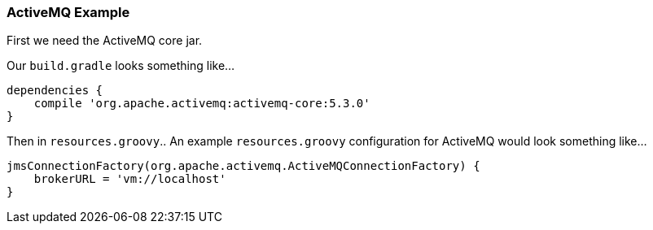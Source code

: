 [[activemq]]
=== ActiveMQ Example

First we need the ActiveMQ core jar.

Our `build.gradle` looks something like...

[source,groovy]
----
dependencies {
    compile 'org.apache.activemq:activemq-core:5.3.0'
}
----

Then in `resources.groovy`..
An example `resources.groovy` configuration for ActiveMQ would look something like…

[source,groovy]
----
jmsConnectionFactory(org.apache.activemq.ActiveMQConnectionFactory) {
    brokerURL = 'vm://localhost'
}
----